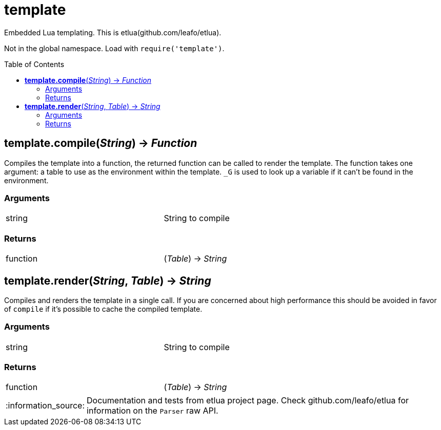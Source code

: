 = template
:toc:
:toc-placement!:

Embedded Lua templating. This is etlua(github.com/leafo/etlua). +

Not in the global namespace. Load with `require('template')`.

toc::[]

== *template.compile*(_String_) -> _Function_
Compiles the template into a function, the returned function can be called to render the template. The function takes one argument: a table to use as the environment within the template. `_G` is used to look up a variable if it can't be found in the environment.

=== Arguments
[width="72%"]
|===
|string| String to compile
|===

=== Returns
[width="72%"]
|===
|function| (_Table_) -> _String_
|===

== *template.render*(_String_, _Table_) -> _String_
Compiles and renders the template in a single call. If you are concerned about high performance this should be avoided in favor of `compile` if it's possible to cache the compiled template.

=== Arguments
[width="72%"]
|===
|string| String to compile
|===

=== Returns
[width="72%"]
|===
|function| (_Table_) -> _String_
|===

:note-caption: :information_source:
[NOTE]
====
Documentation and tests from etlua project page.
Check github.com/leafo/etlua for information on the `Parser` raw API.
====
